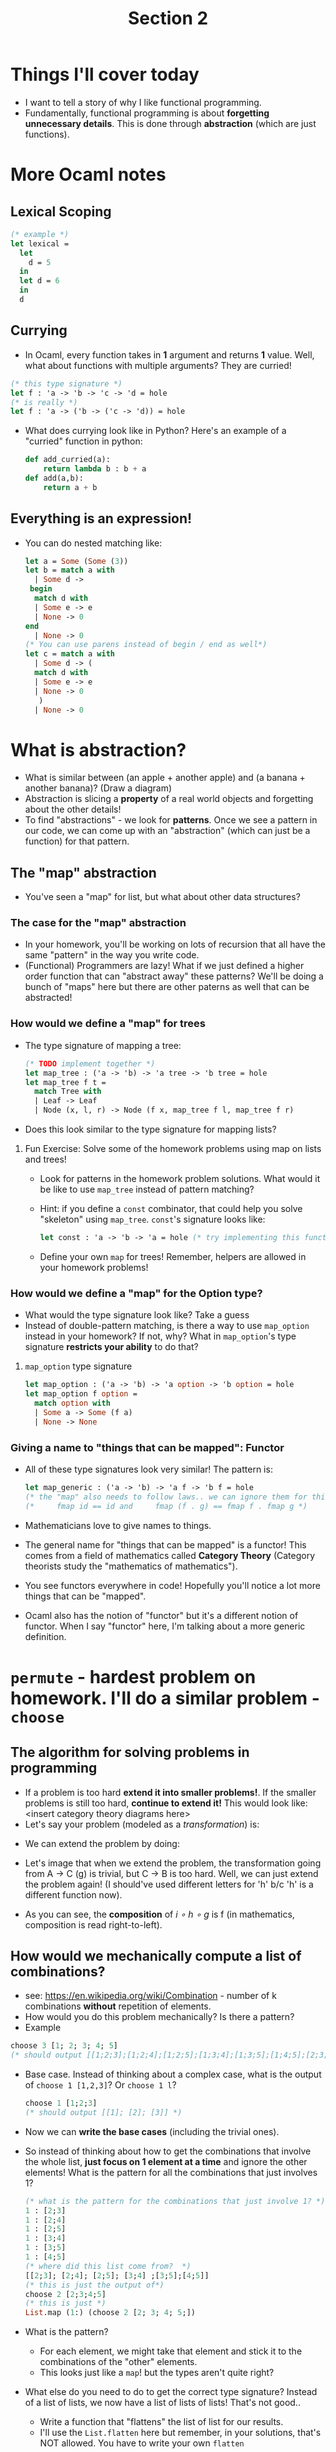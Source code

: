 #+title: Section 2
*  Things I'll cover today
+ I want to tell a story of why I like functional programming.
+ Fundamentally, functional programming is about *forgetting unnecessary details*. This is done through *abstraction* (which are just functions).
* More Ocaml notes
**  Lexical Scoping
#+begin_src ocaml
  (* example *)
  let lexical =
    let
      d = 5
    in
    let d = 6
    in
    d
#+end_src
**  Currying
+ In Ocaml, every function takes in *1* argument and returns *1* value. Well, what about functions with multiple arguments? They are curried! 
#+begin_src ocaml
  (* this type signature *)
  let f : 'a -> 'b -> 'c -> 'd = hole
  (* is really *)
  let f : 'a -> ('b -> ('c -> 'd)) = hole
#+end_src
+ What does currying look like in Python? Here's an example of a "curried" function in python:
  #+begin_src python
  def add_curried(a):
      return lambda b : b + a
  def add(a,b):
      return a + b
 #+end_src
** Everything is an expression!
+ You can do nested matching like:
  #+begin_src ocaml
    let a = Some (Some (3))
    let b = match a with
      | Some d ->
	 begin
	  match d with
	  | Some e -> e
	  | None -> 0
	end
      | None -> 0
    (* You can use parens instead of begin / end as well*)
    let c = match a with
      | Some d -> (
	  match d with
	  | Some e -> e
	  | None -> 0
       )
      | None -> 0

  #+end_src
*  What is abstraction?
+ What is similar between (an apple + another apple) and (a banana + another banana)? (Draw a diagram)
+ Abstraction is slicing a *property* of a real world objects and forgetting about the other details!
+ To find "abstractions" - we look for *patterns*. Once we see a pattern in our code, we can come up with an "abstraction" (which can just be a function)  for that pattern.
**  The "map" abstraction
+ You've seen a "map" for list, but what about other data structures?
*** The case for the "map" abstraction
+ In your homework, you'll be working on lots of recursion that all have the same "pattern" in the way you write code.
+ (Functional) Programmers are lazy! What if we just defined a higher
  order function that can "abstract away" these patterns? We'll be
  doing a bunch of "maps" here but there are other paterns as well
  that can be abstracted!
*** How would we define a "map" for trees
+ The type signature of mapping a tree:
  #+begin_src ocaml
  (* TODO implement together *)
  let map_tree : ('a -> 'b) -> 'a tree -> 'b tree = hole
  let map_tree f t =
    match Tree with
    | Leaf -> Leaf
    | Node (x, l, r) -> Node (f x, map_tree f l, map_tree f r)
  #+end_src
+ Does this look similar to the type signature for mapping lists?
**** Fun Exercise: Solve some of the homework problems using map on lists and trees!
+ Look for patterns in the homework problem solutions. What would it be like to use =map_tree= instead of pattern matching?
+ Hint: if you define a =const= combinator, that could help you solve "skeleton" using =map_tree=.
   =const='s signature looks like:
  #+begin_src ocaml
let const : 'a -> 'b -> 'a = hole (* try implementing this function on your own. It's really easy. *)
  #+end_src
+ Define your own =map= for trees! Remember, helpers are allowed in your homework problems!
*** How would we define a "map" for the Option type?
+ What would the type signature look like? Take a guess
+ Instead of double-pattern matching, is there a way to use =map_option=
  instead in your homework? If not, why? What in =map_option='s type
  signature *restricts your ability* to do that?
****  =map_option= type signature
#+begin_src ocaml
  let map_option : ('a -> 'b) -> 'a option -> 'b option = hole
  let map_option f option =
    match option with
    | Some a -> Some (f a)
    | None -> None
#+end_src

*** Giving a name to "things that can be mapped": Functor
+ All of these type signatures look very similar! The pattern is:
  #+begin_src ocaml
    let map_generic : ('a -> 'b) -> 'a f -> 'b f = hole
    (* the "map" also needs to follow laws.. we can ignore them for this talk *)
    (*     fmap id == id and     fmap (f . g) == fmap f . fmap g *)
#+end_src
+ Mathematicians love to give names to things.
+ The general name for "things that can be mapped" is a functor! This comes from a field of mathematics called *Category Theory* (Category theorists study the "mathematics of mathematics").
+ You see functors everywhere in code! Hopefully you'll notice a lot more things that can be "mapped".
+ Ocaml also has the notion of "functor" but it's a different notion of functor. When I say "functor" here, I'm talking about a more generic definition.
  
*  =permute= - hardest problem on homework. I'll do a similar problem - =choose=
** The algorithm for solving problems in programming
+ If a problem is too hard *extend it into smaller problems!*. If the smaller problems is still too hard, *continue to extend it!* This would look like: <insert category theory diagrams here>
+ Let's say your problem (modeled as a /transformation/) is:
[[file:images/cat1.png]]
+ We can extend the problem by doing:
[[file:images/cat2.png]]
+ Let's image that when we extend the problem, the transformation
  going from A -> C (g) is trivial, but C -> B is too hard. Well, we
  can just extend the problem again! (I should've used different
  letters for 'h' b/c 'h' is a different function now).
[[file:images/cat3.png]]
+ As you can see, the *composition* of  /i ∘ h ∘ g/ is f (in mathematics, composition is read right-to-left).
** How would we mechanically compute a list of combinations?
+ see: https://en.wikipedia.org/wiki/Combination - number of k combinations *without* repetition of elements.
+ How would you do this problem mechanically? Is there a pattern?
+ Example
#+begin_src ocaml
  choose 3 [1; 2; 3; 4; 5] 
  (* should output [[1;2;3];[1;2;4];[1;2;5];[1;3;4];[1;3;5];[1;4;5];[2;3;4];[2;3;5];[2;4;5];[3;4;5]] *)
#+end_src
+ Base case. Instead of thinking about a complex case, what is the output of =choose 1 [1,2,3]=? Or =choose 1 l=?
  #+begin_src ocaml
  choose 1 [1;2;3]
  (* should output [[1]; [2]; [3]] *)
  #+end_src
+ Now we can *write the base cases* (including the trivial ones).
+ So instead of thinking about how to get the combinations that
  involve the whole list, *just focus on 1 element at a time* and ignore
  the other elements! What is the pattern for all the combinations
  that just involves 1?
  #+begin_src ocaml
  (* what is the pattern for the combinations that just involve 1? *)
  1 : [2;3]
  1 : [2;4]
  1 : [2;5]
  1 : [3;4]
  1 : [3;5]
  1 : [4;5]
  (* where did this list come from?  *)
  [[2;3]; [2;4]; [2;5]; [3;4] ;[3;5];[4;5]]
  (* this is just the output of*)
  choose 2 [2;3;4;5]
  (* this is just *)
  List.map (1:) (choose 2 [2; 3; 4; 5;])
  #+end_src
+ What is the pattern?
  + For each element, we might take that element and stick it to the combinations of the "other" elements.
  + This looks just like a =map=! but the types aren't quite right?
+ What else do you need to do to get the correct type signature? Instead of a list of lists, we now have a list of lists of lists! That's not good..
  + Write a function that "flattens" the list of list for our results.
  + I'll use the =List.flatten= here but remember, in your solutions, that's NOT allowed. You have to write your own =flatten=
** The type signatures.
+ In solving this problem, the type signatures, or the /transformations/ we had to employ for the complex case (ignoring some details)
[[file:images/sig.png]]
+ This is *not a complete diagram of how everything works* but it should give you a big picture understanding of how the solution for =choose= works.
  + In this diagram, I ignored  the "recursion" for simplicity. This function is abstracted in this diagram:
    #+begin_src ocaml
  (* We needed the "n" argument of choose in this function, but I chose to ignore "n" in the diagram for simplicity *)
  let sl_to_partial_sols = (fun (h::t) -> List.map (fun list -> h::list) (choose (n-1) t))
    #+end_src


